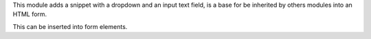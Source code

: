 This module adds a snippet with a dropdown and an input text field, is a base
for be inherited by others modules into an HTML form.

This can be inserted into form elements.
